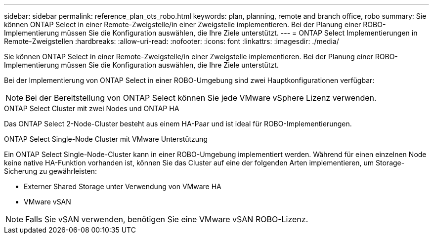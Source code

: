 ---
sidebar: sidebar 
permalink: reference_plan_ots_robo.html 
keywords: plan, planning, remote and branch office, robo 
summary: Sie können ONTAP Select in einer Remote-Zweigstelle/in einer Zweigstelle implementieren. Bei der Planung einer ROBO-Implementierung müssen Sie die Konfiguration auswählen, die Ihre Ziele unterstützt. 
---
= ONTAP Select Implementierungen in Remote-Zweigstellen
:hardbreaks:
:allow-uri-read: 
:nofooter: 
:icons: font
:linkattrs: 
:imagesdir: ./media/


[role="lead"]
Sie können ONTAP Select in einer Remote-Zweigstelle/in einer Zweigstelle implementieren. Bei der Planung einer ROBO-Implementierung müssen Sie die Konfiguration auswählen, die Ihre Ziele unterstützt.

Bei der Implementierung von ONTAP Select in einer ROBO-Umgebung sind zwei Hauptkonfigurationen verfügbar:


NOTE: Bei der Bereitstellung von ONTAP Select können Sie jede VMware vSphere Lizenz verwenden.

.ONTAP Select Cluster mit zwei Nodes und ONTAP HA
Das ONTAP Select 2-Node-Cluster besteht aus einem HA-Paar und ist ideal für ROBO-Implementierungen.

.ONTAP Select Single-Node Cluster mit VMware Unterstützung
Ein ONTAP Select Single-Node-Cluster kann in einer ROBO-Umgebung implementiert werden. Während für einen einzelnen Node keine native HA-Funktion vorhanden ist, können Sie das Cluster auf eine der folgenden Arten implementieren, um Storage-Sicherung zu gewährleisten:

* Externer Shared Storage unter Verwendung von VMware HA
* VMware vSAN



NOTE: Falls Sie vSAN verwenden, benötigen Sie eine VMware vSAN ROBO-Lizenz.
